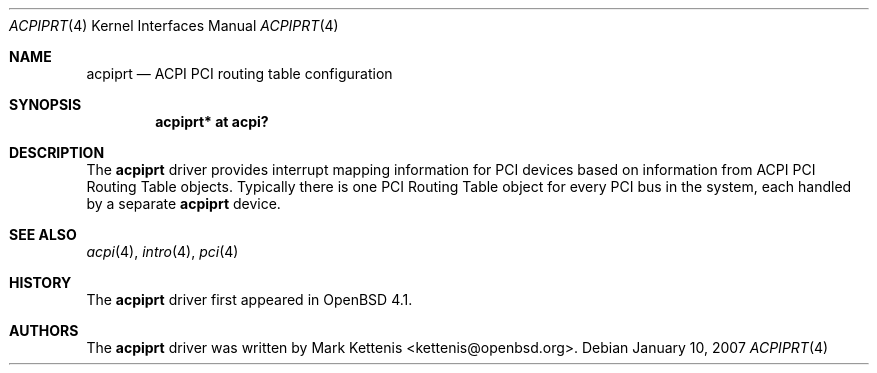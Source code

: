 .\"	$OpenBSD: src/share/man/man4/acpiprt.4,v 1.3 2007/02/28 01:46:17 david Exp $
.\"
.\" Copyright (c) 2007 Michael Knudsen <mk@openbsd.org>
.\"
.\" Permission to use, copy, modify, and distribute this software for any
.\" purpose with or without fee is hereby granted, provided that the above
.\" copyright notice and this permission notice appear in all copies.
.\"
.\" THE SOFTWARE IS PROVIDED "AS IS" AND THE AUTHOR DISCLAIMS ALL WARRANTIES
.\" WITH REGARD TO THIS SOFTWARE INCLUDING ALL IMPLIED WARRANTIES OF
.\" MERCHANTABILITY AND FITNESS. IN NO EVENT SHALL THE AUTHOR BE LIABLE FOR
.\" ANY SPECIAL, DIRECT, INDIRECT, OR CONSEQUENTIAL DAMAGES OR ANY DAMAGES
.\" WHATSOEVER RESULTING FROM LOSS OF USE, DATA OR PROFITS, WHETHER IN AN
.\" ACTION OF CONTRACT, NEGLIGENCE OR OTHER TORTIOUS ACTION, ARISING OUT OF
.\" OR IN CONNECTION WITH THE USE OR PERFORMANCE OF THIS SOFTWARE.
.\"
.Dd January 10, 2007
.Dt ACPIPRT 4
.Os
.Sh NAME
.Nm acpiprt
.Nd ACPI PCI routing table configuration
.Sh SYNOPSIS
.Cd "acpiprt* at acpi?"
.Sh DESCRIPTION
The
.Nm
driver provides interrupt mapping information for PCI devices based on
information from ACPI PCI Routing Table objects.
Typically there is one PCI Routing Table object for every PCI bus in
the system, each handled by a separate
.Nm
device.
.Sh SEE ALSO
.Xr acpi 4 ,
.Xr intro 4 ,
.Xr pci 4
.Sh HISTORY
The
.Nm
driver first appeared in
.Ox 4.1 .
.Sh AUTHORS
.An -nosplit
The
.Nm
driver was written by
.An Mark Kettenis Aq kettenis@openbsd.org .
